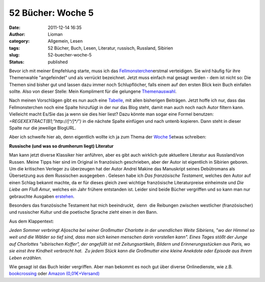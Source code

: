 52 Bücher: Woche 5
##################
:date: 2011-12-14 16:35
:author: Lioman
:category: Allgemein, Lesen
:tags: 52 Bücher, Buch, Lesen, Literatur, russisch, Russland, Sibirien
:slug: 52-buecher-woche-5
:status: published

Bevor ich mit meiner Empfehlung starte, muss ich das
`Fellmonsterchen <http://monstermeute.wordpress.com>`__\ erstmal
verteidigen. Sie wird häufig für ihre Themenwahle "angefeindet" und als
verrückt bezeichnet. Jetzt muss einfach mal gesagt werden - dem ist
nicht so: Die Themen sind bisher gut und lassen dazu immer noch
Schlupflöcher, falls einem auf den ersten Blick kein Buch einfallen
sollte. Also von dieser Stelle: Mein Kompliment für die gelungene
`Themenauswahl <https://monstermeute.wordpress.com/projekt-52-bucher/projekt-52-bucher-die-beitrage/>`__.

Nach meinen Vorschlägen gibt es nun auch eine
`Tabelle <https://docs.google.com/spreadsheet/ccc?key=0AoM_zTSrIiv5dGFrdFRUaEtlbWJ6eno5OTM3SnB5RkE#gid=0>`__,
mit allen bisherigen Beiträgen. Jetzt hoffe ich nur, dass das
Fellmonsterchen noch eine Spalte hinzufügt in der nur das Blog steht,
damit man auch noch nach Autor filtern kann. Vielleicht macht Es/Sie das
ja wenn sie dies hier liest? Dazu könnte man sogar eine Formel benutzen:
*=REGEXEXTRACT(B1;"http://[^/]\*/")* in die nächste Spalte einfügen und
nach untenb kopieren. Dann steht in dieser Spalte nur die jeweilige
BlogURL.

Aber ich schweife hier ab, denn eigentlich wollte ich ja zum Thema der
`Woche
5 <https://monstermeute.wordpress.com/2011/12/02/52-bucher-woche-5/>`__\ etwas
schreiben:

**Russische (und was so drumherum liegt) Literatur**

Man kann jetzt diverse Klassiker hier anführen, aber es gibt auch
wirklich gute aktuellere Literatur aus Russland/von Russen. Meine Tipps
hier sind im Original in französisch geschrieben, aber der Autor ist
eigentlich in Sibirien geboren. Um die kritischen Verleger zu überzeugen
hat der Autor Andreï Makine das Manuskript seines Debütromans als
Übersetzung aus dem Russischen ausgegeben . Gelesen habe ich *Das
französische Testament*, welches den Autor auf einen Schlag bekannt
machte, da er für dieses gleich zwei wichtige französische
Literaturpreise einheimste und *Die Liebe am Fluß Amur*, welches ein
Jahr frühere entstanden ist. Leider sind beide Bücher vergriffen und so
kann man nur gebrauchte Ausgaben
`erstehen <http://www.amazon.de/mn/search?_encoding=UTF8&site-redirect=de&sort=relevancerank&search-alias=books&tag=liomblog-21&ie=UTF8&linkCode=ur2&camp=1638&creative=19454&field-author=Andre%C3%AF%20Makine%23>`__.

Besonders das französische Testament hat mich beeindruckt,  denn  die
Reibungen zwischen westlicher (französischer) und russischer Kultur und
die poetische Sprache zieht einen in den Bann.

Aus dem Klappentext:

*Jeden Sommer verbringt Aljoscha bei seiner Großmutter Charlotte in der
unendlichen Weite Sibiriens, "wo der Himmel so weit und die Wälder so
tief sind, dass man sich keinen menschen darin vorstellen kann". Eines
Tages stößt der Junge auf Charlottes "sibirischen Koffer", der angefüllt
ist mit Zeitungsartikeln, Bildern und Erinnerungsstücken aus Paris, wo
sie einst ihre Kindheit verbracht hat.  Zu jedem Stück kann die
Großmutter eine kleine Anekdote oder Episode aus Ihrem Leben erzählen.*

Wie gesagt ist das Buch leider vergriffen. Aber man bekommt es noch gut
über diverse Onlinedienste, wie z.B.
`bookcrossing <http://www.bookcrossing.com/searchbooks?BookType=0&Title=das+franz%C3%B6sische+Testament&TitleExact=false&Author=&AuthorExact=false&MemberName=&JournalText=&Status=All&ISBN=&Category=0&BCID=&BcidTarget=NewJournalEntry&BookSort=Title&SortDirection=Descending#preResult>`__ oder `Amazon
(0,01€+Versand) <http://www.amazon.de/gp/offer-listing/3453150244?ie=UTF8&site-redirect=de&ref_=sr_1_1_olp&tag=liomblog-21&ie=UTF8&linkCode=ur2&qid=1323876576&camp=1638&sr=8-1&creative=19454&condition=used%23>`__

 
